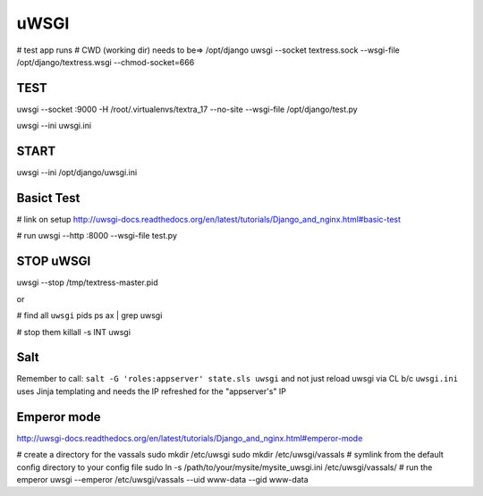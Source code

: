 uWSGI
=====
# test app runs
# CWD (working dir) needs to be=> /opt/django
uwsgi --socket textress.sock --wsgi-file /opt/django/textress.wsgi --chmod-socket=666

TEST
----
uwsgi --socket :9000 -H /root/.virtualenvs/textra_17 --no-site --wsgi-file /opt/django/test.py

uwsgi --ini uwsgi.ini

START
-----
uwsgi --ini /opt/django/uwsgi.ini


Basict Test
-----------
# link on setup
http://uwsgi-docs.readthedocs.org/en/latest/tutorials/Django_and_nginx.html#basic-test

# run
uwsgi --http :8000 --wsgi-file test.py


STOP uWSGI
----------
uwsgi --stop /tmp/textress-master.pid

or

# find all ``uwsgi`` pids
ps ax | grep uwsgi

# stop them
killall -s INT uwsgi



Salt
----
Remember to call: ``salt -G 'roles:appserver' state.sls uwsgi`` and not just reload
uwsgi via CL b/c ``uwsgi.ini`` uses Jinja templating and needs the IP refreshed for 
the "appserver's" IP


Emperor mode
------------
http://uwsgi-docs.readthedocs.org/en/latest/tutorials/Django_and_nginx.html#emperor-mode

# create a directory for the vassals
sudo mkdir /etc/uwsgi
sudo mkdir /etc/uwsgi/vassals
# symlink from the default config directory to your config file
sudo ln -s /path/to/your/mysite/mysite_uwsgi.ini /etc/uwsgi/vassals/
# run the emperor
uwsgi --emperor /etc/uwsgi/vassals --uid www-data --gid www-data